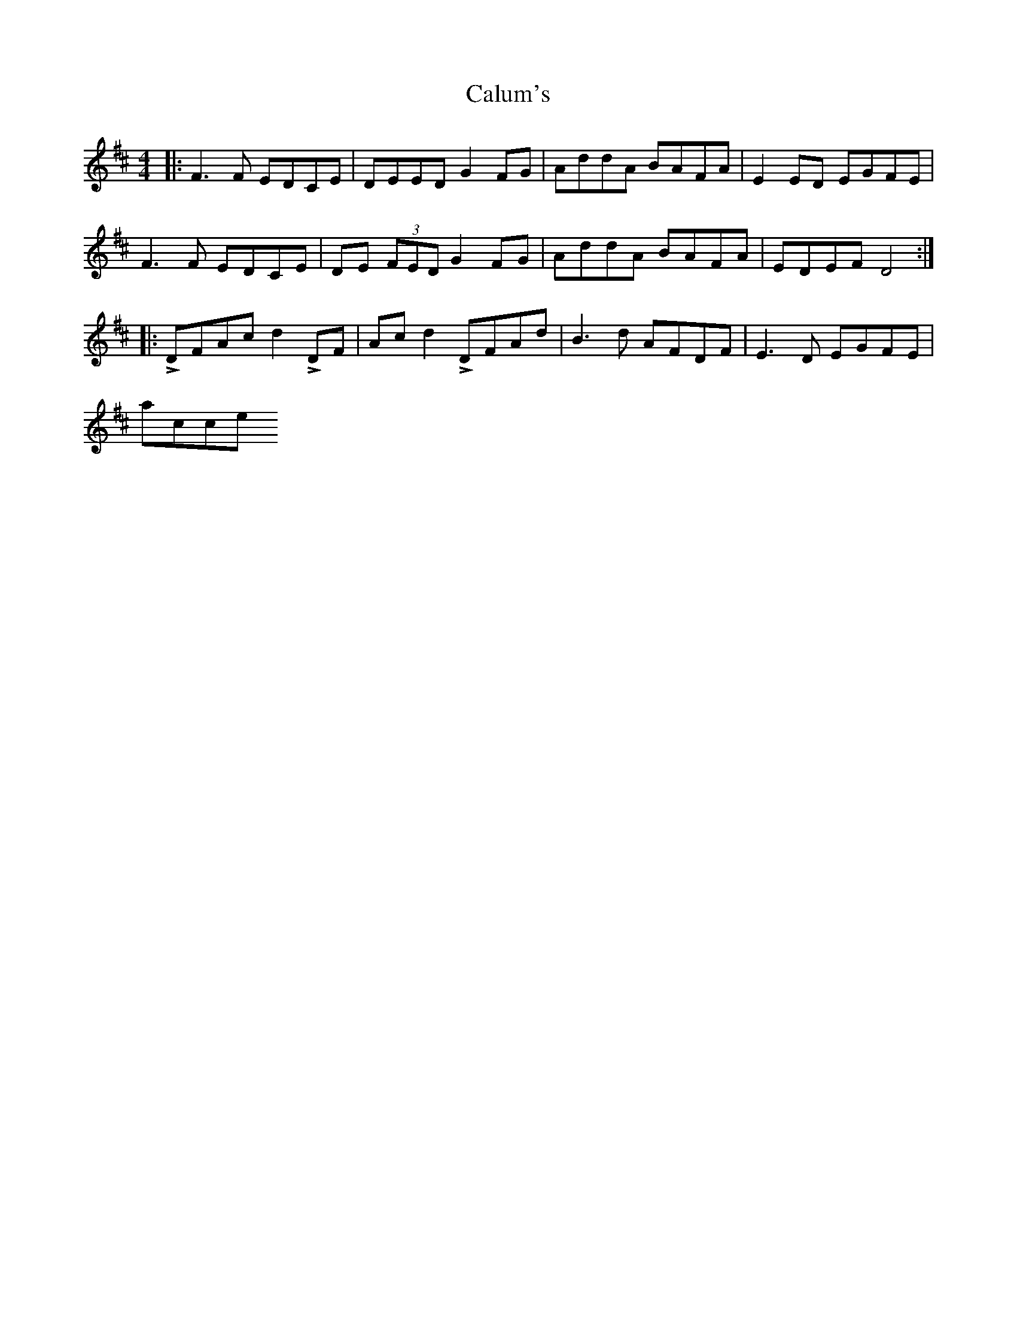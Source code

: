 X: 5881
T: Calum's
R: reel
M: 4/4
K: Dmajor
|:F2>F2 EDCE|DEED G2FG|AddA BAFA|E2ED EGFE|
F2>F2 EDCE|DE (3FED G2FG|AddA BAFA|EDEF D4:|
|:LDFAc d2 LDF|Acd2 LDFAd|B2>d2 AFDF|E2>D2 EGFE|
accent!DFAc d2 LDF|Acd2 LDFAd|B2>d2 AFDF|EDEF D4:|

